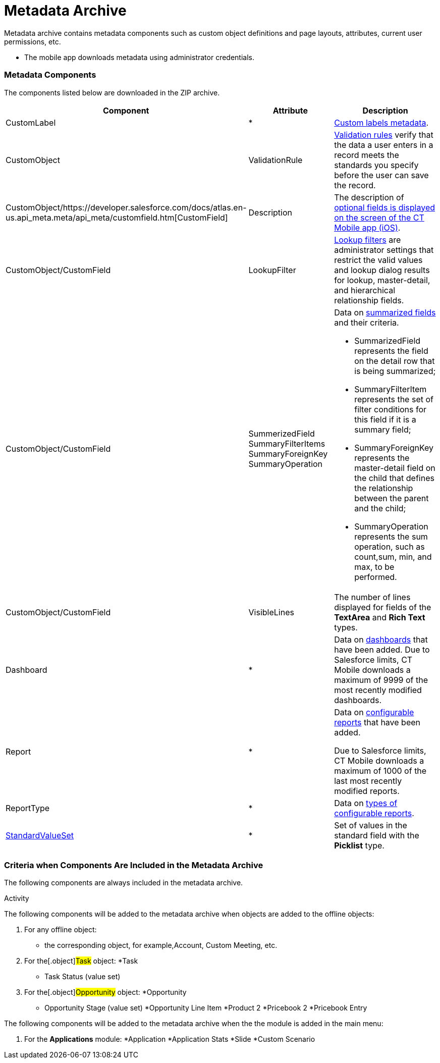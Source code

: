 = Metadata Archive

Metadata archive contains metadata components such as custom object
definitions and page layouts, attributes, current user permissions, etc.

* The mobile app downloads metadata using administrator credentials.

[[h2_1854953360]]
=== Metadata Components 

The components listed below are downloaded in the ZIP archive.



[width="100%",cols="34%,33%,33%",]
|===
|*Component* |*Attribute* |*Description*

|CustomLabel |*
|https://help.salesforce.com/articleView?id=cl_about.htm&type=5[Custom
labels metadata].

|CustomObject |ValidationRule
|https://help.salesforce.com/articleView?id=fields_about_field_validation.htm&type=5[Validation
rules] verify that the data a user enters in a record meets the
standards you specify before the user can save the record.

|CustomObject/https://developer.salesforce.com/docs/atlas.en-us.api_meta.meta/api_meta/customfield.htm[CustomField]
|Description |The description of
https://help.customertimes.com/smart/project-ct-mobile-en/fields-display-on-the-screen-of-the-mobile-application[optional
fields is displayed on the screen of the CT Mobile app (iOS)].

|CustomObject/CustomField |LookupFilter
|https://help.salesforce.com/articleView?id=fields_lookup_filters.htm&type=5[Lookup
filters] are administrator settings that restrict the valid values and
lookup dialog results for lookup, master-detail, and hierarchical
relationship fields.

|CustomObject/CustomField |SummerizedField
SummaryFilterItems
SummaryForeignKey
SummaryOperation a|
Data on
https://help.salesforce.com/articleView?id=fields_about_roll_up_summary_fields.htm&type=5[summarized
fields] and their criteria.

* SummarizedField represents the field on the detail row that is being
summarized;
* SummaryFilterItem represents the set of filter conditions for this
field if it is a summary field;
* SummaryForeignKey represents the master-detail field on the child that
defines the relationship between the parent and the child;
* SummaryOperation represents the sum operation, such as
[.apiobject]#count#,[.apiobject]#sum#,
[.apiobject]#min#, and [.apiobject]#max#, to be
performed.

|CustomObject/CustomField |VisibleLines |The number of lines displayed
for fields of the *TextArea* and *Rich Text* types.

|Dashboard |* |Data on
https://help.salesforce.com/articleView?id=rd_dashboards_overview.htm&type=5[dashboards]
that have been added. Due to Salesforce limits, CT Mobile downloads a
maximum of 9999 of the most recently modified dashboards.

|Report |* a|
Data on
https://developer.salesforce.com/docs/atlas.en-us.api_meta.meta/api_meta/meta_report.htm[configurable
reports] that have been added.

Due to Salesforce limits, CT Mobile downloads a maximum of 1000 of the
last most recently modified reports.

|ReportType |* |Data on
https://developer.salesforce.com/docs/atlas.en-us.api_meta.meta/api_meta/meta_reporttype.htm[types
of configurable reports].

|https://developer.salesforce.com/docs/atlas.en-us.api_meta.meta/api_meta/meta_standardvalueset.htm[StandardValueSet]
|* |Set of values in the standard field with the *Picklist* type.
|===

[[h2_1283174333]]
=== Criteria when Components Are Included in the Metadata Archive 

The following components are always included in the metadata archive.

.[.object]#User#
.[.object]#Activity#



The following components will be added to the metadata archive when
objects are added to the offline objects:

. For any offline object:
* the corresponding object, for example,[.object]#Account#,
[.object]#Custom Meeting#, etc.
. For the[.object]#Task# object:
*[.object]#Task#
* Task Status (value set)
. For the[.object]#Opportunity# object:
*[.object]#Opportunity#
* Opportunity Stage (value set)
*[.object]#Opportunity Line Item#
*[.object]#Product 2#
*[.object]#Pricebook 2#
*[.object]#Pricebook Entry#

The following components will be added to the metadata archive when the
the module is added in the main menu:

. For the *Applications* module:
*[.object]#Application#
*[.object]#Application Stats#
*[.object]#Slide#
*[.object]#Custom Scenario#
